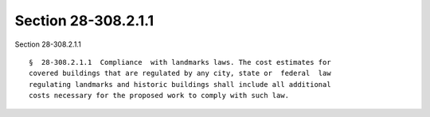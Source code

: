 Section 28-308.2.1.1
====================

Section 28-308.2.1.1 ::    
        
     
      §  28-308.2.1.1  Compliance  with landmarks laws. The cost estimates for
      covered buildings that are regulated by any city, state or  federal  law
      regulating landmarks and historic buildings shall include all additional
      costs necessary for the proposed work to comply with such law.
    
    
    
    
    
    
    